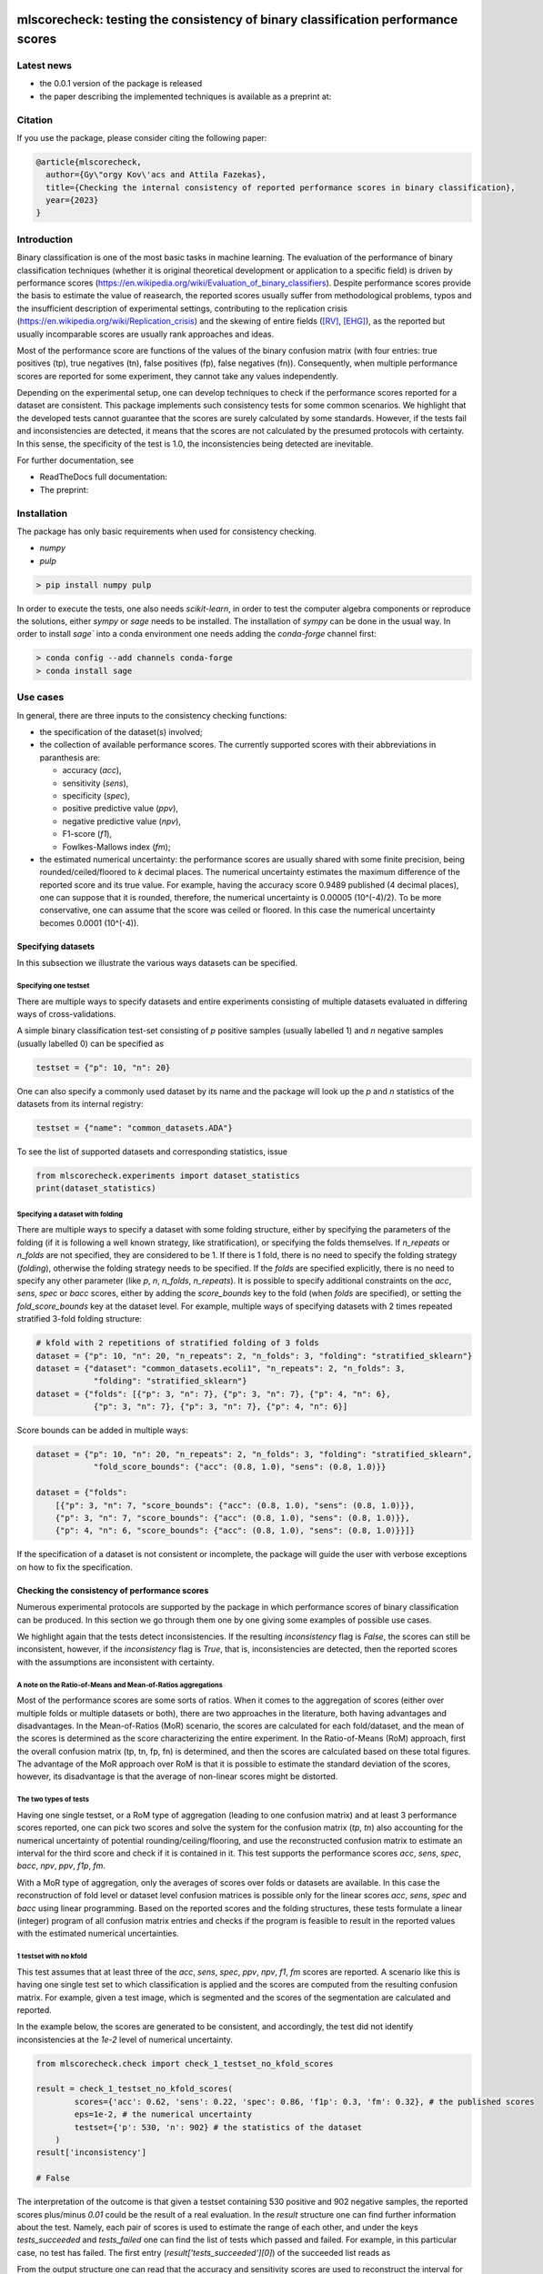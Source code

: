 .. -*- mode: rst -*-

|GitHub|_ |Codecov|_ |pylint|_ |ReadTheDocs|_ |PythonVersion|_ |PyPi|_ |License|_ |Gitter|_


.. |GitHub| image:: https://github.com/gykovacs/mlscorecheck/workflows/Python%20package/badge.svg?branch=main
.. _GitHub: https://github.com/gykovacs/mlscorecheck/workflows/Python%20package/badge.svg?branch=main

.. |Codecov| image:: https://codecov.io/gh/gykovacs/mlscorecheck/branch/master/graph/badge.svg?token=GQNNasvi4z
.. _Codecov: https://codecov.io/gh/gykovacs/mlscorecheck

.. |pylint| image:: https://img.shields.io/badge/pylint-10.0-brightgreen
.. _pylint: https://img.shields.io/badge/pylint-10.0-brightgreen

.. |ReadTheDocs| image:: https://readthedocs.org/projects/mlscorecheck/badge/?version=latest
.. _ReadTheDocs: https://mlscorecheck.readthedocs.io/en/latest/?badge=latest

.. |PythonVersion| image:: https://img.shields.io/badge/python-3.8%20%7C%203.9%20%7C%203.10%20%7C%203.11-brightgreen
.. _PythonVersion: https://img.shields.io/badge/python-3.8%20%7C%203.9%20%7C%203.10%20%7C%203.11-brightgreen

.. |PyPi| image:: https://badge.fury.io/py/mlscorecheck.svg
.. _PyPi: https://badge.fury.io/py/mlscorecheck

.. |License| image:: https://img.shields.io/badge/license-MIT-brightgreen
.. _License: https://img.shields.io/badge/license-MIT-brightgreen

.. |Gitter| image:: https://badges.gitter.im/mlscorecheck.svg
.. _Gitter: https://gitter.im/mlscorecheck?utm_source=badge&utm_medium=badge&utm_campaign=pr-badge&utm_content=badge

::

mlscorecheck: testing the consistency of binary classification performance scores
*********************************************************************************

Latest news
===========

* the 0.0.1 version of the package is released
* the paper describing the implemented techniques is available as a preprint at:

Citation
========

If you use the package, please consider citing the following paper:

.. code-block:: BibTex

  @article{mlscorecheck,
    author={Gy\"orgy Kov\'acs and Attila Fazekas},
    title={Checking the internal consistency of reported performance scores in binary classification},
    year={2023}
  }

Introduction
============

Binary classification is one of the most basic tasks in machine learning. The evaluation of the performance of binary classification techniques (whether it is original theoretical development or application to a specific field) is driven by performance scores (https://en.wikipedia.org/wiki/Evaluation_of_binary_classifiers). Despite performance scores provide the basis to estimate the value of reasearch, the reported scores usually suffer from methodological problems, typos and the insufficient description of experimental settings, contributing to the replication crisis (https://en.wikipedia.org/wiki/Replication_crisis) and the skewing of entire fields ([RV]_, [EHG]_), as the reported but usually incomparable scores are usually rank approaches and ideas.

Most of the performance score are functions of the values of the binary confusion matrix (with four entries: true positives (tp), true negatives (tn), false positives (fp), false negatives (fn)). Consequently, when multiple performance scores are reported for some experiment, they cannot take any values independently.

Depending on the experimental setup, one can develop techniques to check if the performance scores reported for a dataset are consistent. This package implements such consistency tests for some common scenarios. We highlight that the developed tests cannot guarantee that the scores are surely calculated by some standards. However, if the tests fail and inconsistencies are detected, it means that the scores are not calculated by the presumed protocols with certainty. In this sense, the specificity of the test is 1.0, the inconsistencies being detected are inevitable.

For further documentation, see

* ReadTheDocs full documentation:
* The preprint:

Installation
============

The package has only basic requirements when used for consistency checking.

* `numpy`
* `pulp`

.. code-block:: bash

    > pip install numpy pulp

In order to execute the tests, one also needs `scikit-learn`, in order to test the computer algebra components or reproduce the solutions, either `sympy` or `sage` needs to be installed. The installation of `sympy` can be done in the usual way. In order to install `sage`` into a conda environment one needs adding the `conda-forge` channel first:

.. code-block:: bash

    > conda config --add channels conda-forge
    > conda install sage

Use cases
=========

In general, there are three inputs to the consistency checking functions:

* the specification of the dataset(s) involved;
* the collection of available performance scores. The currently supported scores with their abbreviations in paranthesis are:

  * accuracy (`acc`),
  * sensitivity (`sens`),
  * specificity (`spec`),
  * positive predictive value (`ppv`),
  * negative predictive value (`npv`),
  * F1-score (`f1`),
  * Fowlkes-Mallows index (`fm`);
* the estimated numerical uncertainty: the performance scores are usually shared with some finite precision, being rounded/ceiled/floored to `k` decimal places. The numerical uncertainty estimates the maximum difference of the reported score and its true value. For example, having the accuracy score 0.9489 published (4 decimal places), one can suppose that it is rounded, therefore, the numerical uncertainty is 0.00005 (10^(-4)/2). To be more conservative, one can assume that the score was ceiled or floored. In this case the numerical uncertainty becomes 0.0001 (10^(-4)).

Specifying datasets
-------------------

In this subsection we illustrate the various ways datasets can be specified.

Specifying one testset
^^^^^^^^^^^^^^^^^^^^^^

There are multiple ways to specify datasets and entire experiments consisting of multiple datasets evaluated in differing ways of cross-validations.

A simple binary classification test-set consisting of `p` positive samples (usually labelled 1) and `n` negative samples (usually labelled 0) can be specified as

.. code-block:: Python

    testset = {"p": 10, "n": 20}

One can also specify a commonly used dataset by its name and the package will look up the `p` and `n` statistics of the datasets from its internal registry:

.. code-block:: Python

    testset = {"name": "common_datasets.ADA"}

To see the list of supported datasets and corresponding statistics, issue

.. code-block:: Python

    from mlscorecheck.experiments import dataset_statistics
    print(dataset_statistics)

Specifying a dataset with folding
^^^^^^^^^^^^^^^^^^^^^^^^^^^^^^^^^

There are multiple ways to specify a dataset with some folding structure, either by specifying the parameters of the folding (if it is following a well known strategy, like stratification), or specifying the folds themselves. If `n_repeats` or `n_folds` are not specified, they are considered to be 1. If there is 1 fold, there is no need to specify the folding strategy (`folding`), otherwise the folding strategy needs to be specified. If the `folds` are specified explicitly, there is no need to specify any other parameter (like `p`, `n`, `n_folds`, `n_repeats`). It is possible to specify additional constraints on the `acc`, `sens`, `spec` or `bacc` scores, either by adding the `score_bounds` key to the fold (when `folds` are specified), or setting the `fold_score_bounds` key at the dataset level. For example, multiple ways of specifying datasets with 2 times repeated stratified 3-fold folding structure:

.. code-block:: Python

    # kfold with 2 repetitions of stratified folding of 3 folds
    dataset = {"p": 10, "n": 20, "n_repeats": 2, "n_folds": 3, "folding": "stratified_sklearn"}
    dataset = {"dataset": "common_datasets.ecoli1", "n_repeats": 2, "n_folds": 3,
                "folding": "stratified_sklearn"}
    dataset = {"folds": [{"p": 3, "n": 7}, {"p": 3, "n": 7}, {"p": 4, "n": 6},
                {"p": 3, "n": 7}, {"p": 3, "n": 7}, {"p": 4, "n": 6}]

Score bounds can be added in multiple ways:

.. code-block:: Python

    dataset = {"p": 10, "n": 20, "n_repeats": 2, "n_folds": 3, "folding": "stratified_sklearn",
                "fold_score_bounds": {"acc": (0.8, 1.0), "sens": (0.8, 1.0)}}

    dataset = {"folds":
        [{"p": 3, "n": 7, "score_bounds": {"acc": (0.8, 1.0), "sens": (0.8, 1.0)}},
        {"p": 3, "n": 7, "score_bounds": {"acc": (0.8, 1.0), "sens": (0.8, 1.0)}},
        {"p": 4, "n": 6, "score_bounds": {"acc": (0.8, 1.0), "sens": (0.8, 1.0)}}]}

If the specification of a dataset is not consistent or incomplete, the package will guide the user with verbose exceptions on how to fix the specification.

Checking the consistency of performance scores
----------------------------------------------

Numerous experimental protocols are supported by the package in which performance scores of binary classification can be produced. In this section we go through them one by one giving some examples of possible use cases.

We highlight again that the tests detect inconsistencies. If the resulting `inconsistency` flag is `False`, the scores can still be inconsistent, however, if the `inconsistency` flag is `True`, that is, inconsistencies are detected, then the reported scores with the assumptions are inconsistent with certainty.

A note on the Ratio-of-Means and Mean-of-Ratios aggregations
^^^^^^^^^^^^^^^^^^^^^^^^^^^^^^^^^^^^^^^^^^^^^^^^^^^^^^^^^^^^

Most of the performance scores are some sorts of ratios. When it comes to the aggregation of scores (either over multiple folds or multiple datasets or both), there are two approaches in the literature, both having advantages and disadvantages. In the Mean-of-Ratios (MoR) scenario, the scores are calculated for each fold/dataset, and the mean of the scores is determined as the score characterizing the entire experiment. In the Ratio-of-Means (RoM) approach, first the overall confusion matrix (tp, tn, fp, fn) is determined, and then the scores are calculated based on these total figures. The advantage of the MoR approach over RoM is that it is possible to estimate the standard deviation of the scores, however, its disadvantage is that the average of non-linear scores might be distorted.

The two types of tests
^^^^^^^^^^^^^^^^^^^^^^

Having one single testset, or a RoM type of aggregation (leading to one confusion matrix) and at least 3 performance scores reported, one can pick two scores and solve the system for the confusion matrix (`tp`, `tn`) also accounting for the numerical uncertainty of potential rounding/ceiling/flooring, and use the reconstructed confusion matrix to estimate an interval for the third score and check if it is contained in it. This test supports the performance scores `acc`, `sens`, `spec`, `bacc`, `npv`, `ppv`, `f1p`, `fm`.

With a MoR type of aggregation, only the averages of scores over folds or datasets are available. In this case the reconstruction of fold level or dataset level confusion matrices is possible only for the linear scores `acc`, `sens`, `spec` and `bacc` using linear programming. Based on the reported scores and the folding structures, these tests formulate a linear (integer) program of all confusion matrix entries and checks if the program is feasible to result in the reported values with the estimated numerical uncertainties.


1 testset with no kfold
^^^^^^^^^^^^^^^^^^^^^^^

This test assumes that at least three of the `acc`, `sens`, `spec`, `ppv`, `npv`, `f1`, `fm` scores are reported. A scenario like this is having one single test set to which classification is applied and the scores are computed from the resulting confusion matrix. For example, given a test image, which is segmented and the scores of the segmentation are calculated and reported.

In the example below, the scores are generated to be consistent, and accordingly, the test did not identify inconsistencies at the `1e-2` level of numerical uncertainty.

.. code-block:: Python

    from mlscorecheck.check import check_1_testset_no_kfold_scores

    result = check_1_testset_no_kfold_scores(
            scores={'acc': 0.62, 'sens': 0.22, 'spec': 0.86, 'f1p': 0.3, 'fm': 0.32}, # the published scores
            eps=1e-2, # the numerical uncertainty
            testset={'p': 530, 'n': 902} # the statistics of the dataset
        )
    result['inconsistency']

    # False

The interpretation of the outcome is that given a testset containing 530 positive and 902 negative samples, the reported scores plus/minus `0.01` could be the result of a real evaluation. In the `result` structure one can find further information about the test. Namely, each pair of scores is used to estimate the range of each other, and under the keys `tests_succeeded` and `tests_failed` one can find the list of tests which passed and failed. For example, in this particular case, no test has failed. The first entry (`result['tests_succeeded'][0]`) of the succeeded list reads as

.. code-block:: bash
    {'details': [{'score_0': 'acc',
    'score_0_interval': (0.6099979999999999, 0.6300020000000001),
    'score_1': 'sens',
    'score_1_interval': (0.209998, 0.230002),
    'target_score': 'spec',
    'target_interval': (0.8499979999999999, 0.870002),
    'solution': {'tp': (111.29894, 121.90106),
        'tn': (751.6160759999999, 790.8639240000001),
        'tp_formula': 'p*sens',
        'tn_formula': 'acc*n + acc*p - p*sens'},
    'inconsistency': False,
    'explanation': 'the target score interval ((0.8499979999999999, 0.870002)) and the reconstructed intervals ((0.8332772461197339, 0.8767892727272728)) do intersect',
    'target_interval_reconstructed': (0.8332772461197339, 0.8767892727272728)}],
    'edge_scores': [],
    'underdetermined': False,
    'inconsistency': False}

From the output structure one can read that the accuracy and sensitivity scores are used to reconstruct the interval for specificity (`target_interval_reconstructed`) using the formulas for `tp` and `tn` under the `solution` key. Then, comparing the reconstructed interval with the actual known interval for specificity, one can conclude that they do intersect, hence, the accuracy, sensitivity and specificity scores are not inconsistent.

In the next example, a consistent set of scores was adjusted randomly to turn them into inconsistent.

.. code-block:: Python

    result = check_1_testset_no_kfold_scores(
        scores={'acc': 0.954, 'sens': 0.934, 'spec': 0.985, 'ppv': 0.901},
        eps=1e-3,
        testset={'name': 'common_datasets.ADA'}
    )
    result['inconsistency']

    # True

As the `inconsistency` flag shows, here inconsistencies were identified. Looking into the details of the first failed test (`result['tests_failed'][0]`) one can see that

.. code-block:: bash
    {'details': [{'score_0': 'acc',
    'score_0_interval': (0.9529979999999999, 0.955002),
    'score_1': 'sens',
    'score_1_interval': (0.932998, 0.9350020000000001),
    'target_score': 'spec',
    'target_interval': (0.9839979999999999, 0.986002),
    'solution': {'tp': (960.054942, 962.1170580000002),
        'tn': (2989.965647999999, 3000.3383520000007),
        'tp_formula': 'p*sens',
        'tn_formula': 'acc*n + acc*p - p*sens'},
    'inconsistency': True,
    'explanation': 'the target score interval ((0.9839979999999999, 0.986002)) and the reconstructed intervals ((0.9589370262989092, 0.9622637434252729)) do not intersect',
    'target_interval_reconstructed': (0.9589370262989092, 0.9622637434252729)}],
    'edge_scores': [],
    'underdetermined': False,
    'inconsistency': True}

The interpretation of the output is that given the accuracy and sensitivity scores (and the `p` and `n` statistics of the dataset), the specificity must fall into the interval `target_interval_reconstructed`, however, as one can observe the supplied specificity score, it does not, which indicates an inconsistency among the scores.

1 dataset with kfold mean-of-ratios (MoR)
^^^^^^^^^^^^^^^^^^^^^^^^^^^^^^^^^^^^^^^^^

This scenario is the most common in the applications and research of machine learning. A classification technique is executed to each fold in a (repeated) k-fold scenario, the scores are calculated for each fold, and the average of the scores is reported with some numerical uncertainty due to rounding/ceiling/flooring. Because of the averaging, this test supports only the linear scores (`acc`, `sens`, `spec`, `bacc`) which usually are among the most commonly reported scores. The test constructs a linear integer program describing the scenario with the `tp` and `tn` parameters of all folds and checks its feasibility.

In the example below, a consistent set of figures is generated and tested:

.. code-block:: Python

    from mlscorecheck.check import check_1_dataset_kfold_mor_scores

    dataset = {'folds': [{'p': 52, 'n': 94}, {'p': 74, 'n': 37}]}
    scores = {'acc': 0.573, 'sens': 0.768, 'bacc': 0.662}

    result = check_1_dataset_kfold_mor_scores(scores=scores,
                                                eps=1e-3,
                                                dataset=dataset)
    result['inconsistency']

    # False

.. code-block:: Python

    dataset = {'p': 398,
                'n': 569,
                'n_folds': 4,
                'n_repeats': 2,
                'folding': 'stratified_sklearn'}
    scores = {'acc': 0.9, 'spec': 0.9, 'sens': 0.6}

    result = check_1_dataset_kfold_mor_scores(scores=scores,
                                                eps=1e-2,
                                                dataset=dataset)
    result['inconsistency']

    >> True

    dataset = {'name': 'common_datasets.glass_0_1_6_vs_2',
                'n_folds': 4,
                'n_repeats': 2,
                'folding': 'stratified_sklearn',
                'fold_score_bounds': {'acc': (0.8, 1.0)}}
    scores = {'acc': 0.9, 'spec': 0.9, 'sens': 0.6, 'bacc': 0.1, 'f1p': 0.95}

    result = check_1_dataset_kfold_mor_scores(scores=scores,
                                                eps=1e-2,
                                                dataset=dataset)
    result['inconsistency']

    >> True



1 dataset with kfold ratio-of-means (RoM)
^^^^^^^^^^^^^^^^^^^^^^^^^^^^^^^^^^^^^^^^^

In this section we introduce the inconsistency test for repeated k-fold cross-validation, when the scores are calculated in the Ratio-of-Means (RoM) manner. As discussed above, the RoM calculation means that first the total number of true negatives, true positives, etc. are determined, and then score formulas are applied. Essencially, the only difference compared to the "1 testset no kfold" scenario is that the number of repetitions of the k-fold multiples the `p` and `n` statistics of the dataset, the actual structure of the folds is irrelevant. However, having the fold structure, one can specify bounds on four scores, which can then be checked by an additional test using linear programming. In the first example, the vanilla case is illustrated, a consistent set of scores with a dataset with known fold structure:

.. code-block:: Python

    from mlscorecheck.check import check_1_dataset_kfold_rom_scores

    dataset = {'folds': [{'p': 16, 'n': 99},
                        {'p': 81, 'n': 69},
                        {'p': 83, 'n': 2},
                        {'p': 52, 'n': 19},
                        {'p': 28, 'n': 14}]}
    scores = {'acc': 0.428, 'npv': 0.392, 'bacc': 0.442, 'f1p': 0.391}

    result = check_1_dataset_kfold_rom_scores(scores=scores,
                                                eps=1e-3,
                                                dataset=dataset)
    result['inconsistency']

    >> False

Similar details as in the "1 testset no kfold" scenario can be found under the `individual_results` key of the `result` dictionary. In the second example below, the dataset is specified through its name, and additional score bounds are set for each fold. Given that some of the linear scores `acc`, `sens`, `spec` and `bacc` are present, a linear programming check is also executed to see if the boundary conditions can be satistfied.

.. code-block:: Python

    >> dataset = {'name': 'common_datasets.glass_0_1_6_vs_2',
            'n_folds': 4,
            'n_repeats': 2,
            'folding': 'stratified_sklearn',
            'fold_score_bounds': {'acc': (0.8, 1.0)}}
    >> scores = {'acc': 0.9, 'npv': 0.9, 'sens': 0.6, 'f1p': 0.95, 'spec': 0.8}

    >> result = check_1_dataset_kfold_rom_scores(scores=scores,
                                                eps=1e-2,
                                                dataset=dataset)
    >> result['inconsistency']

    True

The results show that there are inconsistencies. Beyond the details of individually testing each pair of scores against each other, the result and the details of the aggregated testing are also available under the `aggregated_results` key. The most important details are the status of the linear programming solver `lp_status` and the configuration `lp_configuration` which provides the various `tp` and `tn` values at the termination of the linear programming solution, enabling the checking of the results. For example,



n datasets with k-folds, RoM over datasets and RoM over folds
^^^^^^^^^^^^^^^^^^^^^^^^^^^^^^^^^^^^^^^^^^^^^^^^^^^^^^^^^^^^^

.. code-block:: Python

    from mlscorecheck.check import check_n_datasets_mor_kfold_mor_scores

    datasets = [{'p': 389,
                    'n': 630,
                    'n_folds': 6,
                    'n_repeats': 3,
                    'folding': 'stratified_sklearn',
                    'fold_score_bounds': {'acc': (0, 1)}},
                {'name': 'common_datasets.saheart',
                    'n_folds': 2,
                    'n_repeats': 5,
                    'folding': 'stratified_sklearn'}]
    scores = {'acc': 0.467, 'sens': 0.432, 'spec': 0.488, 'f1p': 0.373}

    result = check_n_datasets_rom_kfold_rom_scores(scores=scores,
                                            datasets=datasets,
                                            eps=1e-3)
    result['inconsistency']

    >> False

    datasets = [{'folds': [{'p': 98, 'n': 8},
                    {'p': 68, 'n': 25},
                    {'p': 92, 'n': 19},
                    {'p': 78, 'n': 61},
                    {'p': 76, 'n': 67}]},
        {'name': 'common_datasets.zoo-3',
            'n_folds': 3,
            'n_repeats': 4,
            'folding': 'stratified_sklearn'},
        {'name': 'common_datasets.winequality-red-3_vs_5',
            'n_folds': 5,
            'n_repeats': 5,
            'folding': 'stratified_sklearn'}]
    scores = {'acc': 0.4532, 'sens': 0.6639, 'npv': 0.9129, 'f1p': 0.2082}

    result = check_n_datasets_rom_kfold_rom_scores(scores=scores,
                                    datasets=datasets,
                                    eps=1e-4)
    result['inconsistency']

    >> False

    datasets = [{'folds': [{'p': 98, 'n': 8},
                    {'p': 68, 'n': 25},
                    {'p': 92, 'n': 19},
                    {'p': 78, 'n': 61},
                    {'p': 76, 'n': 67}]},
                {'name': 'common_datasets.zoo-3',
                    'n_folds': 3,
                    'n_repeats': 4,
                    'folding': 'stratified_sklearn'}]
    scores = {'acc': 0.9, 'spec': 0.85, 'ppv': 0.7}

    result = check_n_datasets_rom_kfold_rom_scores(scores=scores,
                                    datasets=datasets,
                                    eps=1e-4)
    result['inconsistency']

    >> True

n datasets with k-folds, MoR over datasets and RoM over folds
^^^^^^^^^^^^^^^^^^^^^^^^^^^^^^^^^^^^^^^^^^^^^^^^^^^^^^^^^^^^^

.. code-block:: Python

    from mlscorecheck.check import check_n_datasets_mor_kfold_rom_scores

    datasets = [{'p': 39,
                'n': 822,
                'n_folds': 8,
                'n_repeats': 4,
                'folding': 'stratified_sklearn'},
                {'name': 'common_datasets.winequality-white-3_vs_7',
                'n_folds': 3,
                'n_repeats': 3,
                'folding': 'stratified_sklearn'}]
    scores = {'acc': 0.548, 'sens': 0.593, 'spec': 0.546, 'bacc': 0.569}

    result = check_n_datasets_mor_kfold_rom_scores(datasets=datasets,
                                            eps=1e-3,
                                            scores=scores)
    result['inconsistency']

    >> False

    datasets = [{'folds': [{'p': 22, 'n': 90},
                            {'p': 51, 'n': 45},
                            {'p': 78, 'n': 34},
                            {'p': 33, 'n': 89}]},
                {'name': 'common_datasets.yeast-1-2-8-9_vs_7',
                'n_folds': 8,
                'n_repeats': 4,
                'folding': 'stratified_sklearn'}]
    scores = {'acc': 0.552, 'sens': 0.555, 'spec': 0.556, 'bacc': 0.555}

    result = check_n_datasets_mor_kfold_rom_scores(datasets=datasets,
                                            eps=1e-3,
                                            scores=scores)
    result['inconsistency']

    >> False

    datasets = [{'folds': [{'p': 22, 'n': 90},
                    {'p': 51, 'n': 45},
                    {'p': 78, 'n': 34},
                    {'p': 33, 'n': 89}],
                'fold_score_bounds': {'acc': (0.8, 1.0)},
                'score_bounds': {'acc': (0.8, 1.0)}
                },
                {'name': 'common_datasets.yeast-1-2-8-9_vs_7',
                'n_folds': 8,
                'n_repeats': 4,
                'folding': 'stratified_sklearn',
                'fold_score_bounds': {'acc': (0.8, 1.0)},
                'score_bounds': {'acc': (0.8, 1.0)}
                }]
    scores = {'acc': 0.552, 'sens': 0.555, 'spec': 0.556, 'bacc': 0.555}

    result = check_n_datasets_mor_kfold_rom_scores(datasets=datasets,
                                            eps=1e-3,
                                            scores=scores)
    result['inconsistency']

    >> True

n datasets with k-folds, MoR over datasets and MoR over folds
^^^^^^^^^^^^^^^^^^^^^^^^^^^^^^^^^^^^^^^^^^^^^^^^^^^^^^^^^^^^^

.. code-block:: Python

    from mlscorecheck.check import check_n_datasets_mor_kfold_mor_scores

    datasets = [{'folds': [{'p': 22, 'n': 23},
                            {'p': 96, 'n': 72}]},
                {'p': 781, 'n': 423, 'n_folds': 1, 'n_repeats': 3},
                {'name': 'common_datasets.glass_0_6_vs_5',
                'n_folds': 6,
                'n_repeats': 1,
                'folding': 'stratified_sklearn'}]
    scores = {'acc': 0.541, 'sens': 0.32, 'spec': 0.728, 'bacc': 0.524}

    result = check_n_datasets_mor_kfold_mor_scores(datasets=datasets,
                                                    scores=scores,
                                                    eps=1e-3)
    result['inconsistency']

    >> False

    datasets = [{'name': 'common_datasets.ecoli_0_2_3_4_vs_5',
                'n_folds': 4,
                'n_repeats': 3,
                'folding': 'stratified_sklearn',
                'score_bounds': {'sens': (0.33, 0.74)}},
                {'p': 355,
                'n': 438,
                'n_folds': 1,
                'n_repeats': 3,
                'score_bounds': {'spec': (0.49, 0.90)}}]
    scores = {'acc': 0.532, 'sens': 0.417, 'spec': 0.622, 'bacc': 0.519}

    result = check_n_datasets_mor_kfold_mor_scores(datasets=datasets,
                                            scores=scores,
                                            eps=1e-3)
    result['inconsistency']

    >> False

    datasets = [{'name': 'common_datasets.ecoli_0_2_3_4_vs_5',
                'n_folds': 4,
                'n_repeats': 3,
                'folding': 'stratified_sklearn',
                'score_bounds': {'sens': (0.8, 1.0)}},
                {'p': 355,
                'n': 438,
                'n_folds': 1,
                'n_repeats': 3,
                'score_bounds': {'spec': (0.8, 1.0)}}]
    scores = {'acc': 0.532, 'sens': 0.417, 'spec': 0.622, 'bacc': 0.519}

    result = check_n_datasets_mor_kfold_mor_scores(datasets=datasets,
                                            scores=scores,
                                            eps=1e-3)
    result['inconsistency']

    >> True

Interpreting the results
------------------------

Individual score check
^^^^^^^^^^^^^^^^^^^^^^

Aggregated score check
^^^^^^^^^^^^^^^^^^^^^^

Check bundles
=============

Retinal vessel segmentation
---------------------------

.. code-block:: Python

    drive_aggregated(scores={'acc': 0.9478, 'sens': 0.8532, 'spec': 0.9801},
                        eps=1e-4,
                        bundle='test')
    >> {'mor_fov_inconsistency': True,
        'mor_no_fov_inconsistency': True,
        'rom_fov_inconsistency': True,
        'rom_no_fov_inconsistency': True}

.. code-block:: Python

    drive_image(scores={'acc': 0.9478, 'npv': 0.8532,
                              'f1p': 0.9801, 'ppv': 0.8543},
                      eps=1e-4,
                      bundle='test',
                      identifier='01')
    >> {'fov_inconsistency': True, 'no_fov_inconsistency': True}



EHG classification
------------------


Contribution
============


References
**********

.. [RV] Kovács, G. and Fazekas, A.: "A new baseline for retinal vessel segmentation: Numerical identification and correction of methodological inconsistencies affecting 100+ papers", Medical Image Analysis, 2022(1), pp. 102300

.. [EHG] Vandewiele, G. and Dehaene, I. and Kovács, G. and Sterckx L. and Janssens, O. and Ongenae, F. and Backere, F. D. and Turck, F. D. and Roelens, K. and Decruyenaere J. and Hoecke, S. V., and Demeester, T.: "Overly optimistic prediction results on imbalanced data: a case study of flaws and benefits when applying over-sampling", Artificial Intelligence in Medicine, 2021(1), pp. 101987
